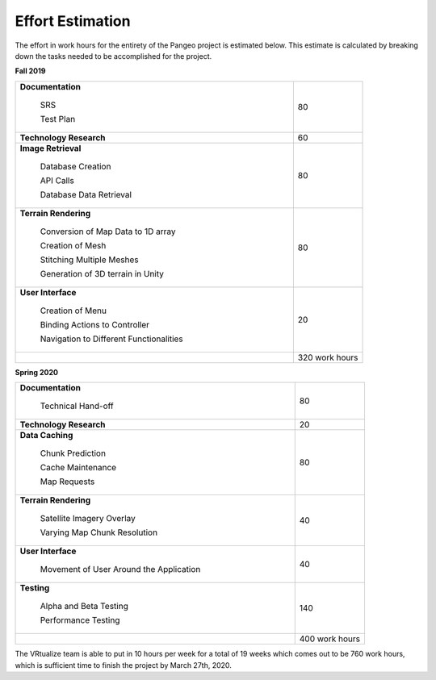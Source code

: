 .. _effort_estimation:

Effort Estimation
=================

The effort in work hours for the entirety of the Pangeo project is estimated below. This estimate is calculated by breaking down the tasks needed to be accomplished for the project.

**Fall 2019**

.. table::
    :widths: 40 10

    +---------------------------------------------+----------------+
    | **Documentation**                           | 80             |
    |                                             |                |
    |     SRS                                     |                |
    |                                             |                |
    |     Test Plan                               |                |
    +---------------------------------------------+----------------+
    | **Technology Research**                     | 60             |
    +---------------------------------------------+----------------+
    | **Image Retrieval**                         | 80             |
    |                                             |                |
    |     Database Creation                       |                |
    |                                             |                |
    |     API Calls                               |                |
    |                                             |                |
    |     Database Data Retrieval                 |                |
    +---------------------------------------------+----------------+
    | **Terrain Rendering**                       | 80             |
    |                                             |                |
    |     Conversion of Map Data to 1D array      |                |
    |                                             |                |
    |     Creation of Mesh                        |                |
    |                                             |                |
    |     Stitching Multiple Meshes               |                |
    |                                             |                |
    |     Generation of 3D terrain in Unity       |                |
    +---------------------------------------------+----------------+
    | **User Interface**                          | 20             |
    |                                             |                |
    |     Creation of Menu                        |                |
    |                                             |                |
    |     Binding Actions to Controller           |                |
    |                                             |                |
    |     Navigation to Different Functionalities |                |
    +---------------------------------------------+----------------+
    |                                             | 320 work hours |
    +---------------------------------------------+----------------+

.. raw:: latex

    \pagebreak


**Spring 2020**

.. table::
    :widths: 40 10

    +---------------------------------------------+----------------+
    | **Documentation**                           | 80             |
    |                                             |                |
    |     Technical Hand-off                      |                |
    +---------------------------------------------+----------------+
    | **Technology Research**                     | 20             |
    +---------------------------------------------+----------------+
    | **Data Caching**                            | 80             |
    |                                             |                |
    |     Chunk Prediction                        |                |
    |                                             |                |
    |     Cache Maintenance                       |                |
    |                                             |                |
    |     Map Requests                            |                |
    +---------------------------------------------+----------------+
    | **Terrain Rendering**                       | 40             |
    |                                             |                |
    |     Satellite Imagery Overlay               |                |
    |                                             |                |
    |     Varying Map Chunk Resolution            |                |
    +---------------------------------------------+----------------+
    | **User Interface**                          | 40             |
    |                                             |                |
    |     Movement of User Around the Application |                |
    +---------------------------------------------+----------------+
    | **Testing**                                 | 140            |
    |                                             |                |
    |     Alpha and Beta Testing                  |                |
    |                                             |                |
    |     Performance Testing                     |                |
    +---------------------------------------------+----------------+
    |                                             | 400 work hours |
    +---------------------------------------------+----------------+

The VRtualize team is able to put in 10 hours per week for a total of 19 weeks which comes out to be 760 work hours, which is sufficient time to finish the project by March 27th, 2020.

